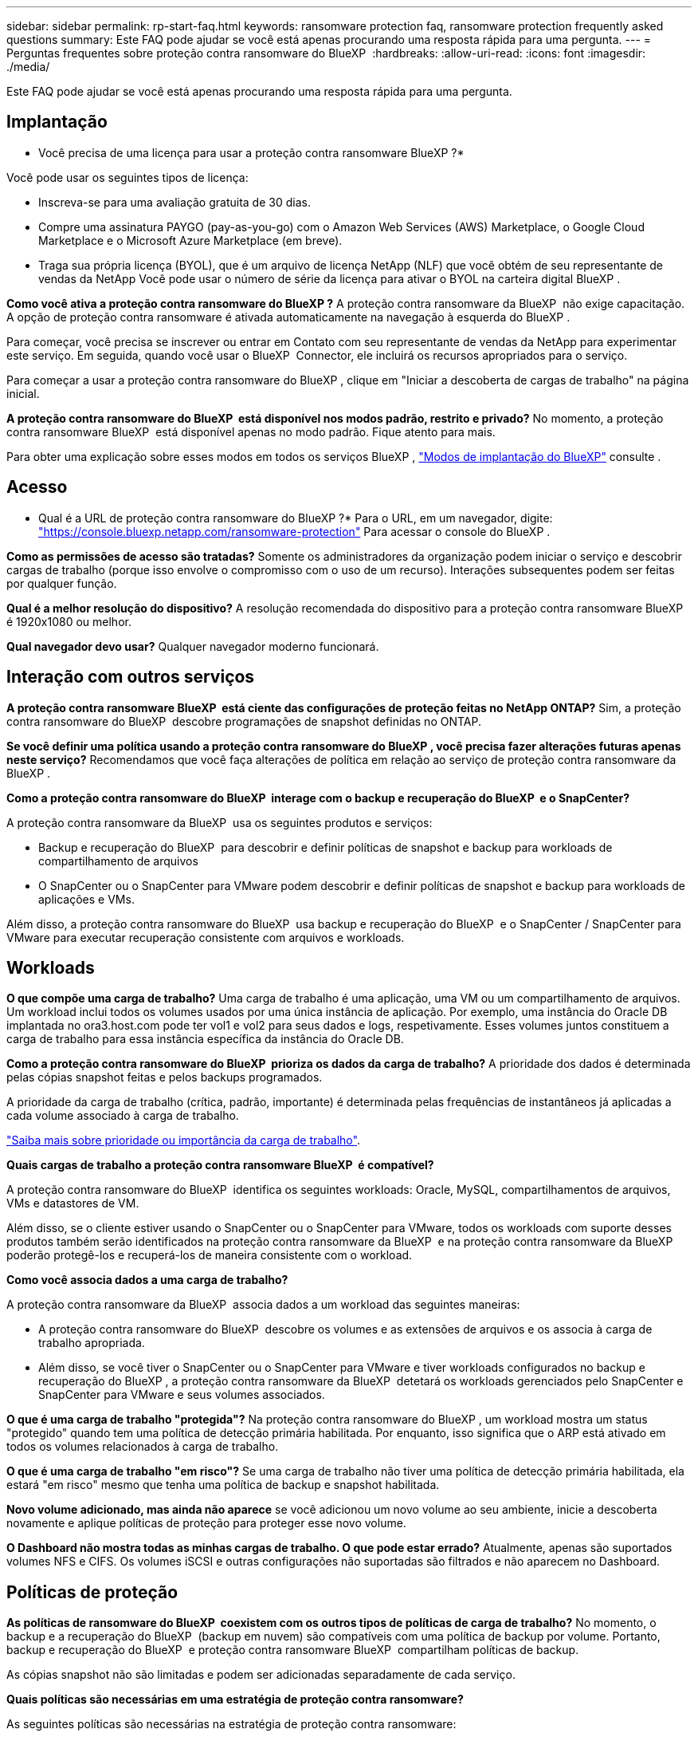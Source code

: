 ---
sidebar: sidebar 
permalink: rp-start-faq.html 
keywords: ransomware protection faq, ransomware protection frequently asked questions 
summary: Este FAQ pode ajudar se você está apenas procurando uma resposta rápida para uma pergunta. 
---
= Perguntas frequentes sobre proteção contra ransomware do BlueXP 
:hardbreaks:
:allow-uri-read: 
:icons: font
:imagesdir: ./media/


[role="lead"]
Este FAQ pode ajudar se você está apenas procurando uma resposta rápida para uma pergunta.



== Implantação

* Você precisa de uma licença para usar a proteção contra ransomware BlueXP ?*

Você pode usar os seguintes tipos de licença:

* Inscreva-se para uma avaliação gratuita de 30 dias.
* Compre uma assinatura PAYGO (pay-as-you-go) com o Amazon Web Services (AWS) Marketplace, o Google Cloud Marketplace e o Microsoft Azure Marketplace (em breve).
* Traga sua própria licença (BYOL), que é um arquivo de licença NetApp (NLF) que você obtém de seu representante de vendas da NetApp Você pode usar o número de série da licença para ativar o BYOL na carteira digital BlueXP .


*Como você ativa a proteção contra ransomware do BlueXP ?* A proteção contra ransomware da BlueXP  não exige capacitação. A opção de proteção contra ransomware é ativada automaticamente na navegação à esquerda do BlueXP .

Para começar, você precisa se inscrever ou entrar em Contato com seu representante de vendas da NetApp para experimentar este serviço. Em seguida, quando você usar o BlueXP  Connector, ele incluirá os recursos apropriados para o serviço.

Para começar a usar a proteção contra ransomware do BlueXP , clique em "Iniciar a descoberta de cargas de trabalho" na página inicial.

*A proteção contra ransomware do BlueXP  está disponível nos modos padrão, restrito e privado?* No momento, a proteção contra ransomware BlueXP  está disponível apenas no modo padrão. Fique atento para mais.

Para obter uma explicação sobre esses modos em todos os serviços BlueXP , https://docs.netapp.com/us-en/bluexp-setup-admin/concept-modes.html["Modos de implantação do BlueXP"^] consulte .



== Acesso

* Qual é a URL de proteção contra ransomware do BlueXP ?* Para o URL, em um navegador, digite: https://console.bluexp.netapp.com/["https://console.bluexp.netapp.com/ransomware-protection"^] Para acessar o console do BlueXP .

*Como as permissões de acesso são tratadas?* Somente os administradores da organização podem iniciar o serviço e descobrir cargas de trabalho (porque isso envolve o compromisso com o uso de um recurso). Interações subsequentes podem ser feitas por qualquer função.

*Qual é a melhor resolução do dispositivo?* A resolução recomendada do dispositivo para a proteção contra ransomware BlueXP  é 1920x1080 ou melhor.

*Qual navegador devo usar?* Qualquer navegador moderno funcionará.



== Interação com outros serviços

*A proteção contra ransomware BlueXP  está ciente das configurações de proteção feitas no NetApp ONTAP?* Sim, a proteção contra ransomware do BlueXP  descobre programações de snapshot definidas no ONTAP.

*Se você definir uma política usando a proteção contra ransomware do BlueXP , você precisa fazer alterações futuras apenas neste serviço?* Recomendamos que você faça alterações de política em relação ao serviço de proteção contra ransomware da BlueXP .

*Como a proteção contra ransomware do BlueXP  interage com o backup e recuperação do BlueXP  e o SnapCenter?*

A proteção contra ransomware da BlueXP  usa os seguintes produtos e serviços:

* Backup e recuperação do BlueXP  para descobrir e definir políticas de snapshot e backup para workloads de compartilhamento de arquivos
* O SnapCenter ou o SnapCenter para VMware podem descobrir e definir políticas de snapshot e backup para workloads de aplicações e VMs.


Além disso, a proteção contra ransomware do BlueXP  usa backup e recuperação do BlueXP  e o SnapCenter / SnapCenter para VMware para executar recuperação consistente com arquivos e workloads.



== Workloads

*O que compõe uma carga de trabalho?* Uma carga de trabalho é uma aplicação, uma VM ou um compartilhamento de arquivos. Um workload inclui todos os volumes usados por uma única instância de aplicação. Por exemplo, uma instância do Oracle DB implantada no ora3.host.com pode ter vol1 e vol2 para seus dados e logs, respetivamente. Esses volumes juntos constituem a carga de trabalho para essa instância específica da instância do Oracle DB.

*Como a proteção contra ransomware do BlueXP  prioriza os dados da carga de trabalho?* A prioridade dos dados é determinada pelas cópias snapshot feitas e pelos backups programados.

A prioridade da carga de trabalho (crítica, padrão, importante) é determinada pelas frequências de instantâneos já aplicadas a cada volume associado à carga de trabalho.

link:rp-use-protect.html["Saiba mais sobre prioridade ou importância da carga de trabalho"].

*Quais cargas de trabalho a proteção contra ransomware BlueXP  é compatível?*

A proteção contra ransomware do BlueXP  identifica os seguintes workloads: Oracle, MySQL, compartilhamentos de arquivos, VMs e datastores de VM.

Além disso, se o cliente estiver usando o SnapCenter ou o SnapCenter para VMware, todos os workloads com suporte desses produtos também serão identificados na proteção contra ransomware da BlueXP  e na proteção contra ransomware da BlueXP  poderão protegê-los e recuperá-los de maneira consistente com o workload.

*Como você associa dados a uma carga de trabalho?*

A proteção contra ransomware da BlueXP  associa dados a um workload das seguintes maneiras:

* A proteção contra ransomware do BlueXP  descobre os volumes e as extensões de arquivos e os associa à carga de trabalho apropriada.
* Além disso, se você tiver o SnapCenter ou o SnapCenter para VMware e tiver workloads configurados no backup e recuperação do BlueXP , a proteção contra ransomware da BlueXP  detetará os workloads gerenciados pelo SnapCenter e SnapCenter para VMware e seus volumes associados.


*O que é uma carga de trabalho "protegida"?* Na proteção contra ransomware do BlueXP , um workload mostra um status "protegido" quando tem uma política de detecção primária habilitada. Por enquanto, isso significa que o ARP está ativado em todos os volumes relacionados à carga de trabalho.

*O que é uma carga de trabalho "em risco"?* Se uma carga de trabalho não tiver uma política de detecção primária habilitada, ela estará "em risco" mesmo que tenha uma política de backup e snapshot habilitada.

*Novo volume adicionado, mas ainda não aparece* se você adicionou um novo volume ao seu ambiente, inicie a descoberta novamente e aplique políticas de proteção para proteger esse novo volume.

*O Dashboard não mostra todas as minhas cargas de trabalho. O que pode estar errado?* Atualmente, apenas são suportados volumes NFS e CIFS. Os volumes iSCSI e outras configurações não suportadas são filtrados e não aparecem no Dashboard.



== Políticas de proteção

*As políticas de ransomware do BlueXP  coexistem com os outros tipos de políticas de carga de trabalho?* No momento, o backup e a recuperação do BlueXP  (backup em nuvem) são compatíveis com uma política de backup por volume. Portanto, backup e recuperação do BlueXP  e proteção contra ransomware BlueXP  compartilham políticas de backup.

As cópias snapshot não são limitadas e podem ser adicionadas separadamente de cada serviço.

*Quais políticas são necessárias em uma estratégia de proteção contra ransomware?*

As seguintes políticas são necessárias na estratégia de proteção contra ransomware:

* Política de detecção de ransomware
* Política do Snapshot


Não é necessária uma política de backup na estratégia de proteção de ransomware da BlueXP .

*A proteção contra ransomware BlueXP  está ciente das configurações de proteção feitas no NetApp ONTAP?*

Sim, a proteção contra ransomware do BlueXP  descobre as programações de snapshot definidas no ONTAP e se o ARP e o FPolicy estão ativados em todos os volumes em um workload descoberto. As informações que você vê inicialmente no Painel são agregadas de outras soluções e produtos da NetApp.

*A proteção contra ransomware da BlueXP  está ciente das políticas já feitas no backup e recuperação do BlueXP  e no SnapCenter?*

Sim, se você tiver workloads gerenciados no backup e recuperação do BlueXP  ou no SnapCenter, as políticas gerenciadas por esses produtos são trazidas para a proteção contra ransomware do BlueXP .

*Você pode modificar políticas transferidas do backup e recuperação do BlueXP  e/ou do SnapCenter?*

Não, você não pode modificar políticas gerenciadas pelo backup e recuperação do BlueXP  ou pelo SnapCenter na proteção contra ransomware do BlueXP . Você gerencia quaisquer alterações nessas políticas no backup e recuperação do BlueXP  ou no SnapCenter.

*Se existirem políticas do ONTAP (já ativadas no System Manager, como ARP, FPolicy e snapshots), essas políticas são alteradas na proteção contra ransomware BlueXP ?*

Não. A proteção contra ransomware BlueXP  não modifica nenhuma política de deteção existente (ARP, configurações FPolicy) do ONTAP.

*O que acontece se você adicionar novas políticas no backup e recuperação do BlueXP  ou no SnapCenter depois de se inscrever para a proteção contra ransomware do BlueXP ?*

A proteção contra ransomware do BlueXP  reconhece todas as novas políticas criadas no backup e recuperação do BlueXP  ou no SnapCenter.

*Você pode alterar as políticas do ONTAP?*

Sim, você pode alterar as políticas do ONTAP na proteção contra ransomware do BlueXP . Também é possível criar novas políticas na proteção contra ransomware do BlueXP  e aplicá-las a workloads. Essa ação substitui as políticas atuais da ONTAP pelas políticas criadas na proteção contra ransomware do BlueXP .

*Você pode desativar políticas?*

Você pode desativar o ARP em políticas de deteção usando a IU, APIs ou CLI do System Manager.

Você pode desativar as políticas de FPolicy e backup aplicando uma política diferente que não as inclua.

